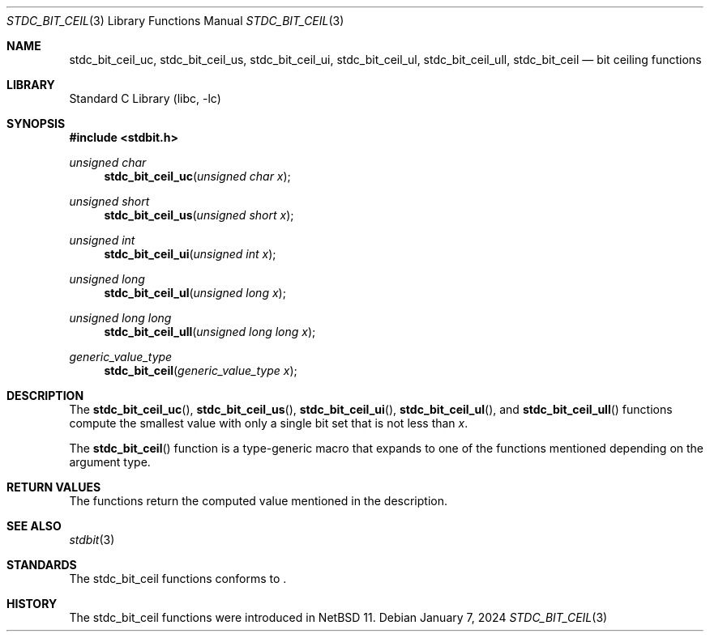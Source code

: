 .\" Copyright (c) 1991 The Regents of the University of California.
.\" All rights reserved.
.\"
.\" Redistribution and use in source and binary forms, with or without
.\" modification, are permitted provided that the following conditions
.\" are met:
.\" 1. Redistributions of source code must retain the above copyright
.\"    notice, this list of conditions and the following disclaimer.
.\" 2. Redistributions in binary form must reproduce the above copyright
.\"    notice, this list of conditions and the following disclaimer in the
.\"    documentation and/or other materials provided with the distribution.
.\" 3. Neither the name of the University nor the names of its contributors
.\"    may be used to endorse or promote products derived from this software
.\"    without specific prior written permission.
.\"
.\" THIS SOFTWARE IS PROVIDED BY THE REGENTS AND CONTRIBUTORS ``AS IS'' AND
.\" ANY EXPRESS OR IMPLIED WARRANTIES, INCLUDING, BUT NOT LIMITED TO, THE
.\" IMPLIED WARRANTIES OF MERCHANTABILITY AND FITNESS FOR A PARTICULAR PURPOSE
.\" ARE DISCLAIMED.  IN NO EVENT SHALL THE REGENTS OR CONTRIBUTORS BE LIABLE
.\" FOR ANY DIRECT, INDIRECT, INCIDENTAL, SPECIAL, EXEMPLARY, OR CONSEQUENTIAL
.\" DAMAGES (INCLUDING, BUT NOT LIMITED TO, PROCUREMENT OF SUBSTITUTE GOODS
.\" OR SERVICES; LOSS OF USE, DATA, OR PROFITS; OR BUSINESS INTERRUPTION)
.\" HOWEVER CAUSED AND ON ANY THEORY OF LIABILITY, WHETHER IN CONTRACT, STRICT
.\" LIABILITY, OR TORT (INCLUDING NEGLIGENCE OR OTHERWISE) ARISING IN ANY WAY
.\" OUT OF THE USE OF THIS SOFTWARE, EVEN IF ADVISED OF THE POSSIBILITY OF
.\" SUCH DAMAGE.
.\"
.\"     from: @(#)cos.3	5.1 (Berkeley) 5/2/91
.\"	$NetBSD: cos.3,v 1.16.2.1 2019/09/05 08:19:40 martin Exp $
.\"
.Dd January 7, 2024
.Dt STDC_BIT_CEIL 3
.Os
.Sh NAME
.Nm stdc_bit_ceil_uc ,
.Nm stdc_bit_ceil_us ,
.Nm stdc_bit_ceil_ui ,
.Nm stdc_bit_ceil_ul ,
.Nm stdc_bit_ceil_ull ,
.Nm stdc_bit_ceil
.Nd bit ceiling functions
.Sh LIBRARY
.Lb libc
.Sh SYNOPSIS
.In stdbit.h
.Ft unsigned char
.Fn stdc_bit_ceil_uc "unsigned char x"
.Ft unsigned short
.Fn stdc_bit_ceil_us "unsigned short x"
.Ft unsigned int
.Fn stdc_bit_ceil_ui "unsigned int x"
.Ft unsigned long
.Fn stdc_bit_ceil_ul "unsigned long x"
.Ft unsigned long long
.Fn stdc_bit_ceil_ull "unsigned long long x"
.Ft generic_value_type
.Fn stdc_bit_ceil "generic_value_type x"
.Sh DESCRIPTION
The
.Fn stdc_bit_ceil_uc ,
.Fn stdc_bit_ceil_us ,
.Fn stdc_bit_ceil_ui ,
.Fn stdc_bit_ceil_ul ,
and
.Fn stdc_bit_ceil_ull
functions compute the smallest value with only a single bit set
that is not less than
.Fa x .
.Pp
The
.Fn stdc_bit_ceil
function is a type-generic macro that expands
to one of the functions mentioned depending on the argument type.
.Fn
.Sh RETURN VALUES
The functions return the computed value mentioned in the description.
.Sh SEE ALSO
.Xr stdbit 3 
.Sh STANDARDS
The stdc_bit_ceil functions conforms to
.St -isoC2023 .
.Sh HISTORY
The stdc_bit_ceil functions were introduced in
.Nx 11 .
